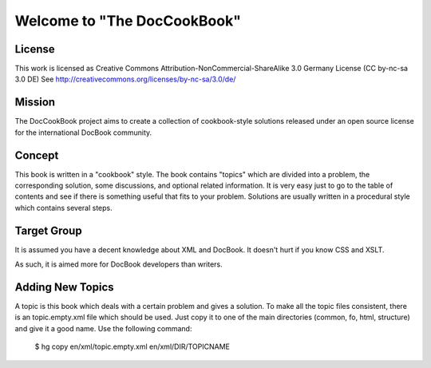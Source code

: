 ===================================
Welcome to "The DocCookBook"
===================================

License
-------
This work is licensed as Creative Commons Attribution-NonCommercial-ShareAlike 3.0 Germany License
(CC by-nc-sa 3.0 DE) See http://creativecommons.org/licenses/by-nc-sa/3.0/de/


Mission
-------
The DocCookBook project aims to create a collection of cookbook-style
solutions released under an open source license for the international 
DocBook community.

Concept
-------
This book is written in a "cookbook" style. The book contains "topics"
which are divided into a problem, the corresponding solution, some 
discussions, and optional related information.
It is very easy just to go to the table of contents and see if there
is something useful that fits to your problem.
Solutions are usually written in a procedural style which contains
several steps.


Target Group
------------
It is assumed you have a decent knowledge about XML and DocBook. It doesn't
hurt if you know CSS and XSLT.

As such, it is aimed more for DocBook developers than writers.


Adding New Topics
-----------------
A topic is this book which deals with a certain problem and gives a solution.
To make all the topic files consistent, there is an topic.empty.xml file which
should be used. Just copy it to one of the main directories (common, fo, html, 
structure) and give it a good name. Use the following command:

 $ hg copy en/xml/topic.empty.xml en/xml/DIR/TOPICNAME



